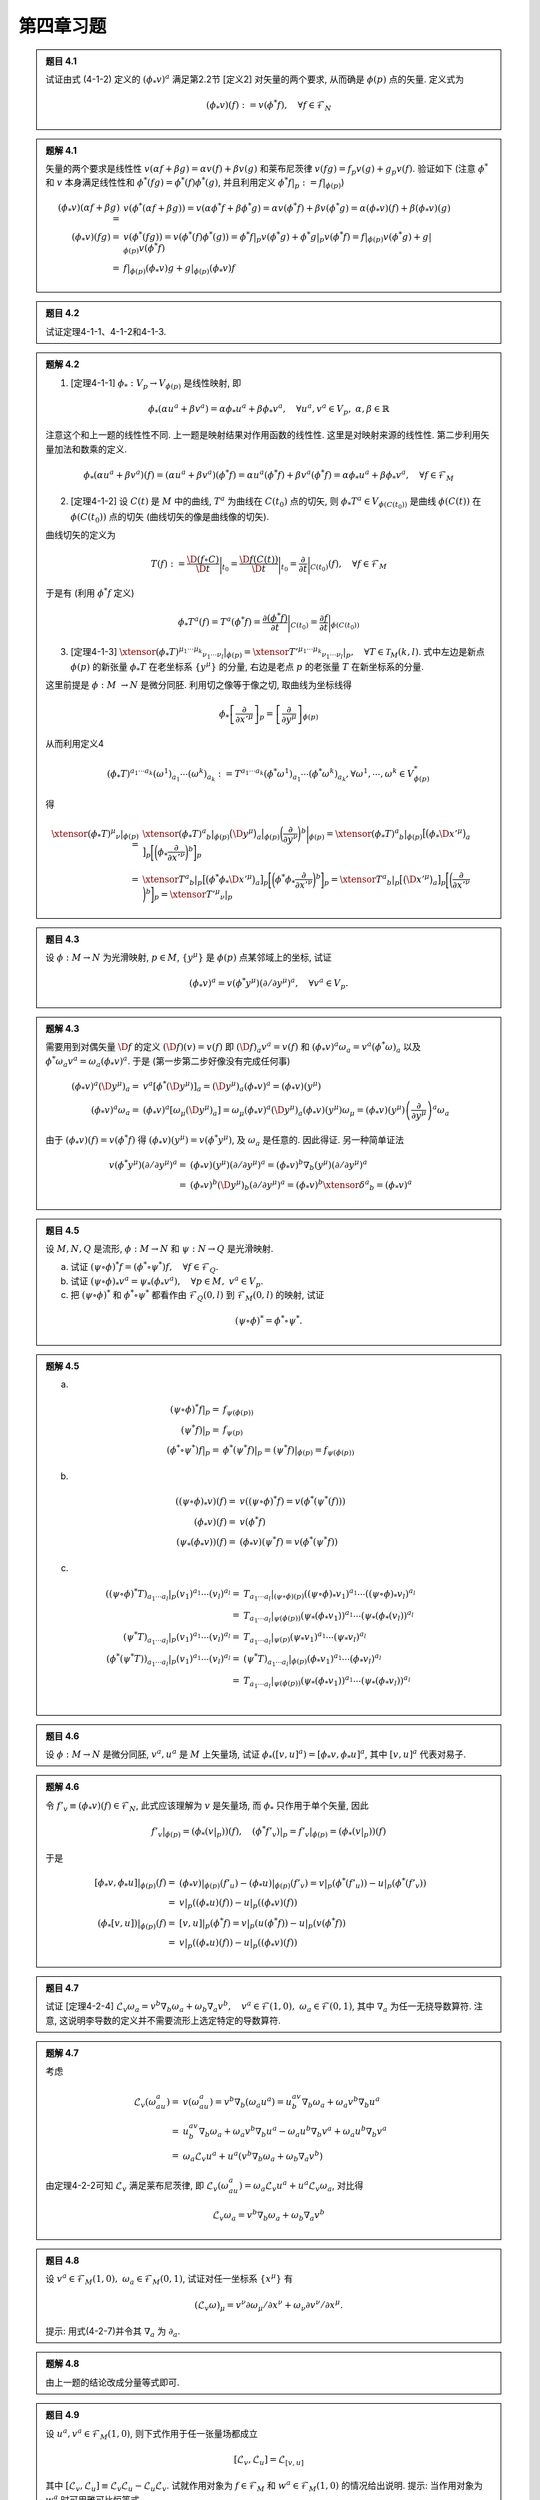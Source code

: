 
.. only:: html

    .. math::
        \renewenvironment{equation*}
        {\begin{equation}\begin{aligned}}
        {\end{aligned}\end{equation}}
        \renewcommand{\gg}{>\!\!>}
        \renewcommand{\ll}{<\!\!<}
        \newcommand{\I}{\mathrm{i}}
        \newcommand{\D}{\mathrm{d}}
        \renewcommand{\C}{\mathrm{C}}
        \newcommand{\dt}{\frac{\D}{\D t}}
        \newcommand{\E}{\mathrm{e}}
        \newcommand{\xtensor}[3]{{#1}#2 {\vphantom{#1}}#3}
        \renewcommand{\bm}{\boldsymbol}

第四章习题
----------

.. admonition:: 题目 4.1

    试证由式 (4-1-2) 定义的 :math:`(\phi_*v)^a` 满足第2.2节 [定义2] 对矢量的两个要求, 从而确是 :math:`\phi(p)` 点的矢量. 定义式为
    
    .. math:: 
        (\phi_* v)(f) := v(\phi^* f),\quad \forall f\in \mathscr{F}_N
    
.. admonition:: 题解 4.1

    矢量的两个要求是线性性 :math:`v(\alpha f + \beta g) = \alpha v(f) + \beta v(g)` 和莱布尼茨律 :math:`v(fg) = f_p v(g) + g_p v(f)`. 验证如下 (注意 :math:`\phi^*` 和 :math:`v` 本身满足线性性和 :math:`\phi^*(fg) = \phi^*(f)\phi^*(g)`, 并且利用定义 :math:`\phi^* f| _p := f|_{\phi(p)}`)
    
    .. math:: 
        (\phi_* v)(\alpha f + \beta g) =&\ v(\phi^* (\alpha f + \beta g))
            = v(\alpha \phi^* f + \beta \phi^* g) = \alpha v(\phi^* f) + \beta v(\phi^* g)
            = \alpha (\phi_* v)(f) + \beta (\phi_* v)(g) \\
        (\phi_* v)(fg) =&\ v(\phi^* (fg)) = v(\phi^*(f)\phi^*(g)) = \phi^*f| _p v(\phi^* g) + \phi^*g|_p v(\phi^* f)
            = f| _{\phi(p)} v(\phi^* g) + g|_{\phi(p)} v(\phi^* f) \\
            =&\ f| _{\phi(p)} (\phi_* v) g + g|_{\phi(p)} (\phi_* v) f

.. admonition:: 题目 4.2

    试证定理4-1-1、4-1-2和4-1-3.

.. admonition:: 题解 4.2

    (1) [定理4-1-1] :math:`\phi_* : V_p \to V_{\phi(p)}` 是线性映射, 即

    .. math:: 
        \phi_* (\alpha u^a + \beta v^a) = \alpha \phi_* u^a + \beta \phi_* v^a,\quad\forall u^a, v^a \in V_p,\ \alpha,\beta\in \mathbb{R}
    
    注意这个和上一题的线性性不同. 上一题是映射结果对作用函数的线性性. 这里是对映射来源的线性性. 第二步利用矢量加法和数乘的定义. 
    
    .. math:: 
        \phi_* (\alpha u^a + \beta v^a) (f) = (\alpha u^a + \beta v^a) (\phi^* f)
            = \alpha u^a (\phi^* f) + \beta v^a (\phi^* f) = \alpha \phi_* u^a + \beta \phi_* v^a,\quad\forall f \in \mathscr{F}_M
    
    (2) [定理4-1-2] 设 :math:`C(t)` 是 :math:`M` 中的曲线, :math:`T^a` 为曲线在 :math:`C(t_0)` 点的切矢, 则 :math:`\phi_* T^a \in V_{\phi(C(t_0))}` 是曲线 :math:`\phi(C(t))` 在 :math:`\phi(C(t_0))` 点的切矢 (曲线切矢的像是曲线像的切矢).

    曲线切矢的定义为 

    .. math:: T(f):= \frac{\D (f\circ C)}{\D t} \bigg\rvert_{t_0} = 
        \frac{\D f(C(t))}{\D t} \bigg\rvert_{t_0}
        = \frac{\partial}{\partial t}\bigg\rvert_{C(t_0)} (f),\quad \forall f\in \mathscr{F}_M
    
    于是有 (利用 :math:`\phi^* f` 定义)

    .. math:: 
        \phi_* T^a (f) = T^a (\phi^* f) = \frac{\partial (\phi^* f)}{\partial t} \bigg\rvert_{C(t_0)}
            = \frac{\partial f }{\partial t} \bigg\rvert_{\phi(C(t_0))}
    
    (3) [定理4-1-3] :math:`\xtensor{(\phi_* T)}{^{\mu_1\cdots \mu_k}}{_{\nu_1\cdots \nu_l}} |_{\phi(p)} = \xtensor{{T'}}{^{\mu_1\cdots \mu_k}}{_{\nu_1\cdots \nu_l}} |_p,\quad \forall T\in \mathscr{T}_M(k, l)`. 式中左边是新点 :math:`\phi(p)` 的新张量 :math:`\phi_* T` 在老坐标系 :math:`\{ y^\mu \}` 的分量, 右边是老点 :math:`p` 的老张量 :math:`T` 在新坐标系的分量.

    这里前提是 :math:`\phi : M\ \to N` 是微分同胚. 利用切之像等于像之切, 取曲线为坐标线得
    
    .. math:: 
        \phi_* \left[ \frac{\partial }{\partial x'^\mu} \right]_p = \left[ \frac{\partial }{\partial y^\mu} \right]_{\phi(p)}
    
    从而利用定义4

    .. math:: 
        (\phi_* T)^{a_1\cdots a_k}(\omega^1)_{a_1}\cdots (\omega^k)_{a_k} := T^{a_1\cdots a_k}
        (\phi^*\omega^1)_{a_1}\cdots (\phi^*\omega^k)_{a_k}, \forall \omega^1,\cdots, \omega^k \in V^*_{\phi(p)}
    
    得

    .. math:: 
        \xtensor{(\phi_* T)}{^{\mu}}{_{\nu}} |_{\phi(p)}
            =&\ \xtensor{(\phi_* T)}{^a}{_b}| _{\phi(p)} \big(\D y^\mu \big)_a\big\rvert _{\phi(p)} \bigg( \frac{\partial}{\partial y^\nu} \bigg)^b \bigg\rvert _{\phi(p)}= \xtensor{(\phi_* T)}{^a}{_b}| _{\phi(p)} \big[  \big(\phi_* \D x'^\mu \big)_a \big] _p \bigg[ \bigg( \phi_* \frac{\partial}{\partial x'^\nu} \bigg)^b \bigg] _p \\
            =&\ \xtensor{T}{^a}{_b}| _p \big[ \big( \phi^* \phi_*\D x'^\mu \big)_a  \big] _p  \bigg[ \bigg( \phi^* \phi_* \frac{\partial}{\partial x'^\nu} \bigg)^b  \bigg] _p
            = \xtensor{T}{^a}{_b}| _p \big[ \big(\D x'^\mu \big)_a  \big] _p  \bigg[ \bigg( \frac{\partial}{\partial x'^\nu} \bigg)^b  \bigg] _p = \xtensor{{T'}}{^\mu}{_\nu} |_p

.. admonition:: 题目 4.3

    设 :math:`\phi:M \to N` 为光滑映射, :math:`p \in M`, :math:`\{ y^\mu \}` 是 :math:`\phi(p)` 点某邻域上的坐标, 试证
    
    .. math:: 
        (\phi_* v)^a = v (\phi^* y^\mu)(\partial /\partial y^\mu )^a, \quad \forall v^a \in V_p.

.. admonition:: 题解 4.3

    需要用到对偶矢量 :math:`\D f` 的定义 :math:`(\D f) (v) = v(f)` 即 :math:`(\D f)_a v^a = v(f)` 和 :math:`(\phi_* v)^a \omega_a = v^a (\phi^* \omega)_a` 以及 :math:`\phi^* \omega_a v^a = \omega_a (\phi_* v)^a`. 于是 (第一步第二步好像没有完成任何事)
    
    .. math:: 
        (\phi_* v)^a (\D y^\mu)_a =&\ v^a [\phi^* (\D y^\mu)]_a = (\D y^\mu)_a (\phi_* v)^a = (\phi_* v)(y^\mu) \\
        (\phi_* v)^a \omega_a =&\ (\phi_* v)^a \left[ \omega_\mu (\D y^\mu)_a \right] = \omega_\mu (\phi_* v)^a (\D y^\mu)_a (\phi_* v)(y^\mu) \omega_\mu = (\phi_* v)(y^\mu) \left( \frac{\partial}{\partial y^\mu} \right)^a \omega_a
    
    由于 :math:`(\phi_* v)(f) = v(\phi^* f)` 得 :math:`(\phi_* v)(y^\mu) = v(\phi^* y^\mu)`, 及 :math:`\omega_a` 是任意的. 因此得证. 另一种简单证法
    
    .. math:: 
        v (\phi^* y^\mu)(\partial /\partial y^\mu )^a =&\  (\phi_* v)(y^\mu)(\partial /\partial y^\mu )^a
            =  (\phi_* v)^b\nabla_b (y^\mu)(\partial /\partial y^\mu )^a \\
            =&\  (\phi_* v)^b (\D y^\mu)_b (\partial /\partial y^\mu )^a = (\phi_* v)^b\xtensor{\delta}{^a}{_b} = (\phi_* v)^a

.. admonition:: 题目 4.5

    设 :math:`M, N, Q` 是流形, :math:`\phi: M \to N` 和 :math:`\psi : N \to Q` 是光滑映射.

    (a) 试证 :math:`(\psi \circ \phi)^* f = (\phi^* \circ \psi^*) f, \quad \forall f \in \mathscr{F}_Q`.
    (b) 试证 :math:`(\psi \circ \phi)_* v^a = \psi_* (\phi_* v^a),\quad \forall p \in M, \ v^a \in V_p`.
    (c) 把 :math:`(\psi\circ \phi)^*` 和 :math:`\phi^* \circ \psi^*` 都看作由 :math:`\mathscr{F}_Q(0, l)` 到 :math:`\mathscr{F}_M(0, l)` 的映射, 试证
    
    .. math:: 
        (\psi\circ \phi)^* = \phi^*\circ \psi^*.

.. admonition:: 题解 4.5

    (a) 

    .. math:: 
        (\psi \circ \phi)^* f|_{p} =&\ f_{\psi(\phi(p))} \\
        (\psi^* f)| _{p} =&\ f_{\psi(p)} \\
        (\phi^* \circ \psi^*) f| _{p} =&\ \phi^*( \psi^* f)| _{p} = ( \psi^* f)|_{\phi(p)} = f_{\psi(\phi(p))}
    
    (b)
    
    .. math:: 
        ((\psi \circ \phi)_* v)(f) =&\ v((\psi \circ \phi)^* f) = v(\phi^*(\psi^*(f))) \\
        (\phi_* v)(f) =&\ v (\phi^* f) \\
        (\psi_* (\phi_* v))(f) =&\ (\phi_* v) (\psi^* f) = v (\phi^* (\psi^* f))
    
    (c) 
    
    .. math:: 
        ((\psi\circ \phi)^* T)_{a_1\cdots a_l}|_p (v_1)^{a_1}\cdots(v_l)^{a_l}
            =&\ T_{a_1\cdots a_l}|_{(\psi\circ \phi)(p)} ((\psi\circ \phi)_* v_1)^{a_1}\cdots((\psi\circ \phi)_* v_l)^{a_l}\\
            =&\ T_{a_1\cdots a_l}|_{\psi(\phi(p))} (\psi_* (\phi_* v_1))^{a_1}\cdots(\psi_* (\phi_* (v_l))^{a_l} \\
        (\psi^* T)_{a_1\cdots a_l}|_p (v_1)^{a_1}\cdots(v_l)^{a_l}
            =&\ T_{a_1\cdots a_l}|_{\psi(p)} (\psi_* v_1)^{a_1}\cdots(\psi_* v_l)^{a_l} \\
        (\phi^* (\psi^* T))_{a_1\cdots a_l}|_p (v_1)^{a_1}\cdots(v_l)^{a_l}
            =&\ (\psi^* T)_{a_1\cdots a_l}|_{\phi(p)} (\phi_* v_1)^{a_1}\cdots(\phi_* v_l)^{a_l} \\
            =&\ T_{a_1\cdots a_l}|_{\psi(\phi(p))} (\psi_* (\phi_* v_1))^{a_1}\cdots(\psi_* (\phi_* v_l))^{a_l} \\

.. admonition:: 题目 4.6

    设 :math:`\phi : M \to N` 是微分同胚, :math:`v^a, u^a` 是 :math:`M` 上矢量场, 试证 :math:`\phi_*([v, u]^a) = [\phi_*v,\phi_*u]^a`, 其中 :math:`[v, u]^a` 代表对易子.

.. admonition:: 题解 4.6

    令 :math:`f'_v \equiv (\phi_* v)(f)\in \mathscr{F}_N`, 此式应该理解为 :math:`v` 是矢量场, 而 :math:`\phi_*` 只作用于单个矢量, 因此
    
    .. math:: 
        f'_v| _{\phi(p)} = (\phi_* (v| _p))(f),\quad (\phi^* f'_v)| _p = f'_v| _{\phi(p)} = (\phi_* (v| _p))(f)
    
    于是
    
    .. math:: 
        [\phi_*v,\phi_*u]| _{\phi(p)} (f) =&\ (\phi_*v)| _{\phi(p)} (f'_u) - (\phi_*u)| _{\phi(p)} (f'_v)
            = v| _p (\phi^* (f'_u)) - u| _p (\phi^* (f'_v)) \\
            =&\  v| _p ((\phi_* u)(f)) - u| _p ((\phi_* v)(f)) \\
        (\phi_*[v, u])| _{\phi(p)} (f) =&\ [v, u]| _p (\phi^* f) = v| _p (u(\phi^* f)) - u| _p (v(\phi^* f)) \\
            =&\ v| _p ((\phi_* u)(f)) - u| _p ((\phi_* v)(f))

.. admonition:: 题目 4.7

    试证 [定理4-2-4] :math:`\mathscr{L}_v\omega_a = v^b\nabla_b\omega_a+\omega_b\nabla_a v^b,\quad v^a \in \mathscr{F}(1, 0), \ \omega_a \in \mathscr{F}(0, 1)`, 其中 :math:`\nabla_a` 为任一无挠导数算符. 注意, 这说明李导数的定义并不需要流形上选定特定的导数算符.

.. admonition:: 题解 4.7

    考虑
    
    .. math:: 
        \mathscr{L}_v(\omega_au^a) =&\ v(\omega_au^a) = v^b\nabla_b (\omega_a u^a)
            = u^av^b\nabla_b \omega_a + \omega_a v^b  \nabla_b u^a \\
            =&\  u^av^b\nabla_b \omega_a + \omega_a v^b  \nabla_b u^a - \omega_a u^b  \nabla_b v^a + \omega_a u^b  \nabla_b v^a \\
            =&\ \omega_a \mathscr{L}_v u^a + u^a (v^b\nabla_b \omega_a + \omega_b \nabla_a v^b)
    
    由定理4-2-2可知 :math:`\mathscr{L}_v` 满足莱布尼茨律, 即 :math:`\mathscr{L}_v(\omega_au^a) = \omega_a \mathscr{L}_v u^a + u^a \mathscr{L}_v\omega_a`, 对比得
    
    .. math:: 
        \mathscr{L}_v\omega_a = v^b\nabla_b \omega_a + \omega_b \nabla_a v^b

.. admonition:: 题目 4.8

    设 :math:`v^a \in \mathscr{F}_M(1, 0), \ \omega_a \in \mathscr{F}_M(0, 1)`, 试证对任一坐标系 :math:`\{ x^\mu \}` 有
    
    .. math:: 
        (\mathscr{L}_v\omega)_\mu = v^\nu \partial \omega_\mu / \partial x^\nu + \omega_\nu \partial v^\nu/\partial x^\mu.
    
    提示: 用式(4-2-7)并令其 :math:`\nabla_a` 为 :math:`\partial_a`.

.. admonition:: 题解 4.8

    由上一题的结论改成分量等式即可.

.. admonition:: 题目 4.9

    设 :math:`u^a, v^a \in \mathscr{F}_M(1, 0)`, 则下式作用于任一张量场都成立
    
    .. math:: 
        [\mathscr{L}_v, \mathscr{L}_u] = \mathscr{L}_{[v, u]}
    
    其中 :math:`[\mathscr{L}_v, \mathscr{L}_u] \equiv \mathscr{L}_v\mathscr{L}_u - \mathscr{L}_u\mathscr{L}_v`. 试就作用对象为 :math:`f \in \mathscr{F}_M` 和 :math:`w^a \in \mathscr{F}_M(1, 0)` 的情况给出说明. 提示: 当作用对象为 :math:`w^a` 时可用雅可比恒等式.

.. admonition:: 题解 4.9

    当作用对象为 :math:`f` 时, :math:`\mathscr{L}_{[v, u]} f = [v, u](f) = v(u(f)) - u(v(f)) = \mathscr{L}_v\mathscr{L}_u(f) - \mathscr{L}_u\mathscr{L}_v(f) = [\mathscr{L}_v, \mathscr{L}_u]` 显然成立. 当作用对象为 :math:`w^a` 时, 
    
    .. math:: 
        \mathscr{L}_{[v, u]} w^a =&\ [[v, u], w]^a \\
        \mathscr{L}_{v}\mathscr{L}_{u} w^a =&\ \mathscr{L}_{v} [u, w] = [v, [u, w]] = -[[u, w], v] \\
        \mathscr{L}_{u}\mathscr{L}_{v} w^a =&\ \mathscr{L}_{u} [v, w] = [u, [v, w]] = [[w, v], u] \\
        [\mathscr{L}_v, \mathscr{L}_u] w^a =&\ \mathscr{L}_{v}\mathscr{L}_{u} w^a - \mathscr{L}_{u}\mathscr{L}_{v} w^a
            = -[[u, w], v] - [[w, v], u]
    
    由雅可比恒等式
    
    .. math:: 
        &\ [[v, u], w]^a + [[u, w], v] + [[w, v], u] = 0 \\ \Rightarrow &\ [[v, u], w]^a = -[[u, w], v] -[[w, v], u]
    
    因此得证.

.. admonition:: 题目 4.10

    设 :math:`F_{ab}` 是4维闵氏空间上的反对称张量场, 其在洛伦兹坐标系 :math:`\{ t, x, y, z \}` 的分量为 :math:`F_{01} = -F_{13} = x\rho^{-1},\ F_{02} = -F_{23} = y\rho^{-1}, \ F_{03} = F_{12} = 0`, 其中 :math:`\rho \equiv (x^2 + y^2)^{1/2}`. 试证 :math:`F_{ab}` 有旋转对称性, 即 :math:`\mathscr{L}_vF_{ab} = 0`, 其中 :math:`v^a = -y(\partial/\partial x)^a + x(\partial/\partial y)^a`.

.. admonition:: 题解 4.10

    张量李导数公式为
    
    .. math:: 
        (\mathscr{L}_v F)_{\mu\nu} = v^\sigma \partial_{\sigma}F_{\mu\nu} + F_{\sigma\nu}\partial_\mu v^\sigma
            + F_{\mu\sigma}\partial_\nu v^\sigma
    
    其中 :math:`F_{\mu\nu}` 对 :math:`x, y` 的偏导数为 (注意因为要与 :math:`v^a` 缩并, 因此只需计算 :math:`x, y` 偏导数)
    
    .. math:: 
        \partial_1 F_{01} =&\ -\partial_1 F_{13} = \frac{\partial (x/\rho)}{\partial x} = \frac{y^2}{\rho^3} \\
        \partial_2 F_{01} =&\ -\partial_2 F_{13} = \frac{\partial (x/\rho)}{\partial y} = -\frac{xy}{\rho^3} \\
        \partial_1 F_{02} =&\ -\partial_1 F_{23} = \frac{\partial (y/\rho)}{\partial x} = -\frac{xy}{\rho^3} \\
        \partial_2 F_{02} =&\ -\partial_2 F_{23} = \frac{\partial (y/\rho)}{\partial y} = \frac{x^2}{\rho^3}
    
    于是第一项不为零的分量为 (上指标代表第几项)
    
    .. math:: 
        \xtensor{L}{^1}{_{01}} =&\ -\xtensor{L}{^1}{_{13}} = -\xtensor{L}{^1}{_{10}} = \xtensor{L}{^1}{_{31}} \\
        =&\ (-y)\frac{y^2}{\rho^3}+x \left( -\frac{xy}{\rho^3} \right) = -\frac{(x^2+y^2)y}{\rho^3} = -y/r \\
        \xtensor{L}{^1}{_{02}} =&\ -\xtensor{L}{^1}{_{23}} = -\xtensor{L}{^1}{_{20}} = \xtensor{L}{^1}{_{32}} \\
        =&\ (-y)\left( -\frac{xy}{\rho^3} \right)+ x \frac{y^2}{\rho^3} = \frac{(x^2+y^2)x}{\rho^3} = x/r
    
    第二项不为零的分量为 (:math:`\partial_1 v^2 = 1, \partial_2 v^1 = -1`)
    
    .. math:: 
        \xtensor{L}{^2}{_{10}} =&\ F_{10}\partial_1 v^1 + F_{20}\partial_1 v^2 = F_{20} = -y/r \\
        \xtensor{L}{^2}{_{20}} =&\ F_{10}\partial_2 v^1 + F_{20}\partial_2 v^2 = -F_{10} = x/r \\
        \xtensor{L}{^2}{_{13}} =&\ F_{13}\partial_1 v^1 + F_{23}\partial_1 v^2 = F_{23} = -y/r \\
        \xtensor{L}{^2}{_{23}} =&\ F_{13}\partial_2 v^1 + F_{23}\partial_2 v^2 = -F_{13} = x/r
    
    第三项不为零的分量为 (:math:`\partial_1 v^2 = 1, \partial_2 v^1 = -1`)
    
    .. math:: 
        \xtensor{L}{^3}{_{01}} =&\ F_{01}\partial_1 v^1 + F_{02}\partial_1 v^2 = F_{02} = y/r \\
        \xtensor{L}{^3}{_{02}} =&\ F_{01}\partial_2 v^1 + F_{02}\partial_2 v^2 = -F_{01} = -x/r \\
        \xtensor{L}{^3}{_{31}} =&\ F_{31}\partial_1 v^1 + F_{32}\partial_1 v^2 = F_{32} = y/r \\
        \xtensor{L}{^3}{_{32}} =&\ F_{31}\partial_2 v^1 + F_{32}\partial_2 v^2 = -F_{31} = -x/r
    
    综上第二、三项之和为
    
    .. math:: 
        \xtensor{L}{^{23}}{_{01}} =&\ -\xtensor{L}{^{23}}{_{13}} = -\xtensor{L}{^{23}}{_{10}} = \xtensor{L}{^{23}}{_{31}} = y/r \\
        \xtensor{L}{^{23}}{_{02}} =&\ -\xtensor{L}{^{23}}{_{23}} = -\xtensor{L}{^{23}}{_{20}} = \xtensor{L}{^{23}}{_{32}} = -x/r
    
    因此 :math:`(\mathscr{L}_v F)_{\mu\nu} = 0`.

.. admonition:: 题目 4.11

    设 :math:`\xi^a` 是 :math:`(M, g_{ab})` 中的 Killing 矢量场, :math:`\nabla_a` 与 :math:`g_{ab}` 适配, 试证 :math:`\nabla_a\xi^a = 0`.

.. admonition:: 题解 4.11

    反对称张量的迹为零.

    .. math:: 
        0 = &\ g^{ab}\mathscr{L}_\xi g_{ab} = g^{ab}\xi^c\nabla_c g_{ab} + g^{ab}g_{cb}\nabla_a\xi^c + g^{ab}g_{ac}\nabla_b\xi^c \\
        =&\ \xtensor{\delta}{_c}{^a}\nabla_a\xi^c + \xtensor{\delta}{^b}{_c}\nabla_b\xi^c
        = \nabla_a\xi^a + \nabla_b\xi^b = 2\nabla_a\xi^a

.. admonition:: 题目 4.12

    设 :math:`\xi^a` 是 :math:`(M, g_{ab})` 中的 Killing 矢量场, :math:`\phi : M \to {\color{red}{M}}` 是等度规映射, 试证 :math:`\phi_*\xi^a` 也是 :math:`(M, g_{ab})` 中的 Killing 矢量场. 提示: 利用习题 5(c) 的结论.

.. admonition:: 题解 4.12

    利用 [定理4-1-2] 设 :math:`C(t)` 是 :math:`M` 中的曲线, :math:`T^a` 为曲线在 :math:`C(t_0)` 点的切矢, 则 :math:`\phi_* T^a \in V_{\phi(C(t_0))}` 是曲线 :math:`\phi(C(t))` 在 :math:`\phi(C(t_0))` 点的切矢 (曲线切矢的像是曲线像的切矢).

    设原来的 Killing 矢量场 生出的单参等度规群元为 :math:`\phi_t`, 而映射后的群元为 :math:`\phi'_t`. 其中 :math:`\phi_t` 定义为
    
    .. math:: 
        \phi_t(p) = C_p(t),\quad C_p(0) = \xi^a|_p
    
    其中 :math:`C_p(0)` 是过 :math:`p` 的积分曲线. 设 :math:`\phi(C_p(t))` 是曲线在映射 :math:`\phi` 下的像. 则
    
    .. math:: 
        \phi'_t(\phi(p)) = C'_{\phi(p)}(t), \quad  C'_{\phi(p)}(0) = \phi_* \xi^a|_{\phi(p)}
    
    由切之像等于像之切, 曲线 :math:`\phi(C_p(t))` 在 :math:`\phi(C_p(0))` 点的切矢就是 :math:`\phi_* \xi^a`, 因此 :math:`C'_{\phi(p)}(t) = \phi(C_p(t))`, 即 :math:`\phi(C_p(t))` 就是 :math:`\phi_* \xi^a` 对应的积分曲线. 则有
    
    .. math:: 
        \phi'_t(\phi(p)) = \phi(C_p(t)) = \phi(\phi_t(p))\quad\Rightarrow \phi'_t = \phi \circ \phi_t \circ \phi^{-1}
    
    由于 :math:`\xi^a` 是 Killing 场要求 :math:`\phi_t` 等度规, 即 :math:`\phi_t^* g_{ab} = g_{ab}`. 现在要证 :math:`\phi_*\xi^a` 也是 Killing 场, 即要求 :math:`\phi'_t` 等度规, 即 :math:`(\phi'_t)^* g_{ab} = g_{ab}`. 由于 :math:`\phi` 也等度规, 即有 :math:`\phi^* g_{ab} = g_{ab}`. 于是利用第5题(c)
    
    .. math:: 
        (\phi'_t)^* g_{ab} =&\ ((\phi \circ \phi_t) \circ \phi^{-1})^* g_{ab} = ((\phi^{-1})^* \circ (\phi \circ \phi_t)^*) g_{ab} \\
         =&\ ((\phi^{-1})^* \circ \phi_t^* \circ \phi^*) g_{ab} = (\phi^{-1})^*(\phi_t^*(\phi^*(g_{ab}))) = g_{ab}
    
    因此 :math:`\phi'_t` 等度规, :math:`\phi_*\xi^a` 也是 Killing 场.

.. admonition:: 题目 4.13

    设 :math:`\xi^a, \eta^a` 是 :math:`(M, g_{ab})` 中的 Killing 矢量场, 试证其对易子 :math:`[\xi, \eta]^a` 也是 Killing 矢量场. 注: 此结论使得 :math:`M` 上全体 Killing 矢量场的集合不但是矢量空间, 而且是李代数.

.. admonition:: 题解 4.13

    由 :math:`\xi^a, \eta^a` 是 Killing 矢量场知 :math:`\nabla_{(a}\xi_{b)} = \nabla_{(a}\eta_{b)} = 0`. 于是 (假设 :math:`\nabla_a` 是普通导数算符)
    
    .. math:: 
        \nabla_a[\xi, \eta]_b =&\  g_{bc} \nabla_a[\xi, \eta]^c = g_{bc} \nabla_a (\xi^d\nabla_d \eta^c - \eta^d\nabla_d \xi^c) \\
        = &\ g_{bc} \big[ \xi^d \nabla_a\nabla_d \eta^c + (\nabla_d \eta^c)(\nabla_a \xi^d) 
            - \eta^d \nabla_a\nabla_d \xi^c - (\nabla_d \xi^c)(\nabla_a \eta^d) 
        \big] \\
        =&\ \xi^d \nabla_a\nabla_d \eta_b + (\nabla_d \eta_b)(\nabla_a \xi^d) 
            - \eta^d \nabla_a\nabla_d \xi_b - (\nabla_d \xi_b)(\nabla_a \eta^d)  \\
        \nabla_b[\xi, \eta]_a =&\  g_{ac} \nabla_b[\xi, \eta]^c = g_{ac} \nabla_b (\xi^d\nabla_d \eta^c - \eta^d\nabla_d \xi^c) \\
        = &\ g_{ac} \big[ \xi^d \nabla_b\nabla_d \eta^c + (\nabla_d \eta^c)(\nabla_b \xi^d) 
            - \eta^d \nabla_b\nabla_d \xi^c - (\nabla_d \xi^c)(\nabla_b \eta^d) \big] \\
        =&\ \xi^d \nabla_b\nabla_d \eta_a + (\nabla_d \eta_a)(\nabla_b \xi^d) 
            - \eta^d \nabla_b\nabla_d \xi_a - (\nabla_d \xi_a)(\nabla_b \eta^d) \\
        =&\ \xi^d \nabla_b\nabla_d \eta_a + (\nabla^d \eta_a)(\nabla_b \xi_d) 
            - \eta^d \nabla_b\nabla_d \xi_a - (\nabla^d \xi_a)(\nabla_b \eta_d) \\
        =&\ \xi^d \nabla_b\nabla_d \eta_a + (\nabla_a \eta^d)(\nabla_d \xi_b) 
            - \eta^d \nabla_b\nabla_d \xi_a - (\nabla_a \xi^d)(\nabla_d \eta_b) \\
        \nabla_a[\xi, \eta]_b + \nabla_b[\xi, \eta]_a =&\ \xi^d \nabla_a\nabla_d \eta_b + \xi^d \nabla_b\nabla_d \eta_a
            - \eta^d \nabla_a\nabla_d \xi_b - \eta^d \nabla_b\nabla_d \xi_a \\
            =&\ \xi^d \nabla_d\nabla_a \eta_b + \xi^d \nabla_d\nabla_b \eta_a
            - \eta^d \nabla_d\nabla_a \xi_b - \eta^d \nabla_d\nabla_b \xi_a \\ 
            =&\ \xi^d \nabla_d (\nabla_a \eta_b + \nabla_b \eta_a) - \eta^d \nabla_d (\nabla_a \xi_b + \nabla_b \xi_a) = 0
    
    其中利用了
    
    .. math:: 
        g^{ac}(\nabla_c\xi_b + \nabla_b\xi_c) = \nabla^a\xi_b + \nabla_b\xi^a = 0

.. admonition:: 题目 4.14

    设 :math:`\xi^a` 是广义黎曼空间 :math:`(M, g_{ab})` 的 Killing 矢量场, :math:`\xtensor{R}{_{abc}}{^d}` 是 :math:`g_{ab}` 的黎曼曲率张量.

    (a) 试证 :math:`\nabla_a\nabla_b\xi^c = -\xtensor{R}{_{bca}}{^d}\xi_d`. 注: 此式对证明定理4-3-4 有重要用处. 提示: 由 :math:`\xtensor{R}{_{abc}}{^d}` 的定义以及 Killing 方程 (4-3-1) 可知 :math:`\nabla_a\nabla_b\xi_c + \nabla_b\nabla_c\xi_a = \xtensor{R}{_{abc}}{^d}\xi_d`. 此式称为第一式. 作指标替换 :math:`a \mapsto b,\ b \mapsto c,\ c\mapsto a` 得第二式, 再替换一次得第三式. 以第一、二式之和减第三式并利用式 (3-4-7) 便得证.
    (b) 利用 (a) 的结果证明 :math:`\nabla^a\nabla_a\xi_c = -R_{cd}\xi^d`, 其中 :math:`R_{cd}` 是里奇张量.

.. admonition:: 题解 4.14

    (a) 黎曼曲率张量的定义为 :math:`\big(\nabla_a\nabla_b - \nabla_b \nabla_a \big) \omega_c = \xtensor{R}{_{abc}}{^d}\omega_d`, 于是有
    
    .. math:: 
        \nabla_a\nabla_b\xi_c - \nabla_b \nabla_a\xi_c =&\ \xtensor{R}{_{abc}}{^d}\xi_d \\
        {\color{red}{\nabla_a\nabla_b\xi_c}} + {\color{blue}{\nabla_b \nabla_c\xi_a}} =&\ \xtensor{R}{_{abc}}{^d}\xi_d \\ 
        {\color{blue}{\nabla_b\nabla_c\xi_a}} + \nabla_c \nabla_a\xi_b =&\ \xtensor{R}{_{bca}}{^d}\xi_d \\ 
        \nabla_c\nabla_a\xi_b + {\color{red}{\nabla_a \nabla_b\xi_c}} =&\ \xtensor{R}{_{cab}}{^d}\xi_d \\ 
        2 {\color{blue}{\nabla_b \nabla_c\xi_a} }=&\ 3\xtensor{R}{_{[abc]}}{^d}\xi_d - 2\xtensor{R}{_{cab}}{^d}\xi_d \\
        \nabla_a \nabla_b\xi_c =&\ - \xtensor{R}{_{bca}}{^d}\xi_d
    
    (b)
    
    .. math:: 
        \xtensor{R}{_{bca}}{^d}\xi_d =&\ R_{bcad}\xi^d \\
        R_{cd}\xi^d =&\ \xtensor{R}{_{cbd}}{^b} \xi^d = g^{ba}R_{cbda} \xi^d = g^{ba}R_{bcad} \xi^d = g^{ba}\xtensor{R}{_{bca}}{^d}\xi_d \\
        g^{ba} \nabla_a \nabla_b\xi_c =&\ \nabla_a \nabla^a\xi_c = \nabla^a \nabla_a\xi_c \\
        \nabla^a \nabla_a\xi_c=&\ g^{ba}\nabla_a \nabla_b\xi_c =  -g^{ba}\xtensor{R}{_{bca}}{^d}\xi_d = -R_{cd}\xi^d

.. admonition:: 题目 4.15

    验证式 (4-3-3) 中的 :math:`(\partial/\partial \eta)^a` 的确满足 Killing 方程 (4-3-1).

.. admonition:: 题解 4.15

    由于是平直空间, 可直接用 :math:`\partial_a` 代替 :math:`\nabla_a`. 于是
    
    .. math:: 
        \partial_a (\D \eta)_b =&\ \partial_a [ t g_{bc} (\partial/\partial x)^c + x g_{bc} (\partial/\partial t)^c ] \\
            =&\ \partial_a [ t \cdot 1 \cdot(\D x)_b + x \cdot(-1)\cdot (\D t)_b ] \\
            =&\ (\D x)_b (\D t)_a - (\D t)_b (\D x)_a \\
        \partial_b (\D \eta)_a =&\ (\D x)_a (\D t)_b - (\D t)_a \cdot(\D x)_b \\
        \partial_a (\D \eta)_b + \partial_b (\D \eta)_a =&\ 0

.. admonition:: 题目 4.16

    找出2维欧氏空间中由 :math:`R^a = x(\partial/\partial y)^a - y(\partial/\partial x)^a` 生出的单参等度规群的任一元素 :math:`\phi_\alpha` 诱导的坐标变换.

.. admonition:: 题解 4.16

    矢量场 :math:`R^a \equiv (\partial/\partial \varphi)^a` 的积分曲线参数方程为 :math:`\D x^\mu(\varphi)/\D \varphi = \varphi^\mu`, 得
    
    .. math:: 
        &\ \frac{\D x(\varphi)}{\D \varphi} = -y(\varphi), \quad \frac{\D y(\varphi)}{\D \varphi} = x(\varphi) \\
        \Rightarrow &\ \frac{\D^2 x(\varphi)}{\D \varphi^2} = -x(\varphi)
    
    其解为
    
    .. math:: 
        x(\varphi) = x_p\cos\varphi -y_p\sin\varphi,\quad y(\varphi) = x_p\sin\varphi + y_p\cos\varphi
    
    于是由 :math:`\phi_\alpha` 诱导的新坐标满足
    
    .. math:: 
        x'_p =  x_p\cos\alpha - y_p\sin\alpha, \quad y'_p = x_p\sin\alpha + y_p\cos\alpha

.. admonition:: 题目 4.17

    设时空 :math:`(M, g_{ab})` 中的超曲面 :math:`\phi[S]` 上每点都有类光切矢而无类时切矢 ( "切矢" 指切于 :math:`\phi[S]`), 试证它必为类光超曲面. 提示: (1) 证明与类时矢量 :math:`t^a` 正交的矢量必类空 [选正交归一基底 :math:`\{ (e_\mu)^a \}` 使 :math:`(e_0)^a = t^a`]; (2) 证明类时超曲面上每点都有类时切矢; (3) 由以上两点证明本命题. 

.. admonition:: 题解 4.17

    (1) 设矢量 :math:`s^a` 与 :math:`t^a = (e_0)^a` 正交, 即
    
    .. math:: 
         g_{ab}s^at^b = (e_0)^a s^\mu (e^\mu)_a = s^\mu (e_0)^a (e^\mu)_a = s^\mu \xtensor{\eta}{^\mu}{_0} = -s^0 = 0
        
    于是 :math:`g_{ab}s^as^b = g_{\tau\sigma} (s^\sigma)^2,\quad \tau, \sigma = 1,2,\cdots`, 而由于是正交归一基底, :math:`g_{00} = -1, g_{\tau\tau} = 1 \quad \tau = 1,2,\cdots`, 因此必有 :math:`g_{ab}s^as^b = \sum_{\sigma} (s^\sigma)^2 > 0`, 从而 :math:`s^a` 是类空的.

    (2) 根据类时超曲面的定义, 类时超曲面的法矢处处类空. 而法矢与类时超曲面上的所有矢量正交. 若超曲面上一点不存在类时矢量, 则 :math:`(e_0)^a` 不是 :math:`W_q` 的基底, 那么 :math:`(e_0)^a` 将可以作为法矢, 违背了法矢处处类空的条件. 因此每点必存在类时矢量.

    (3) 由题设该超曲面不能是类时超曲面. (类时超曲面每点都有类时切矢). 若它是类空超曲面, 则法矢处处类时, 又与类时矢量正交的矢量必类空, 因此该类空超曲面上的点必为类空切矢, 不能存在类光切矢. 因此该超曲面只能是类光超曲面.
